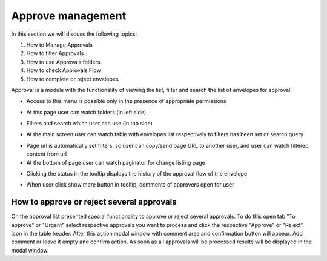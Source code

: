 ===================
Approve management
===================

In this section we will discuss the following topics:

1. How to Manage Approvals
2. How to filter Approvals
3. How to use Approvals folders
4. How to check Approvals Flow
5. How to complete or reject envelopes

Approval is a module with the functionality of viewing the list, filter and search the list of envelopes for approval.

* Access to this menu is possible only in the presence of appropriate permissions

.. image:: pic_approveManagement/approve-page.png
   :width: 600
   :align: center

* At this page user can watch folders (in left side)

.. image:: pic_approveManagement/approve-folder.png
   :width: 600
   :align: center

* Filters and search which user can use (in top side)

.. image:: pic_approveManagement/approve-filters.png
   :width: 600
   :align: center

* At the main screen user can watch table with envelopes list respectively to filters has been set or search query

.. image:: pic_approveManagement/approve-list-row.png
   :width: 600
   :align: center

* Page url is automatically set filters, so user can copy/send page URL to another user, and user can watch filtered content from url

* At the bottom of page user can watch paginator for change listing page

.. image:: pic_approveManagement/approve-paginator.png
   :width: 600
   :align: center

* Clicking the status in the tooltip displays the history of the approval flow of the envelope

.. image:: pic_approveManagement/status-view.png
   :width: 600
   :align: center

* When user click show more button in tooltip, comments of approvers open for user

How to approve or reject several approvals
==========================================

On the approval list presented special functionality to approve or reject several approvals. To do this open tab "To approve" or "Urgent" select respective approvals you want to process and click the respective "Approve" or "Reject" icon in the table header. After this action modal window with comment area and confirmation button will appear. Add comment or leave it empty and confirm action. As soon as all approvals will be processed results will be displayed in the modal window.
